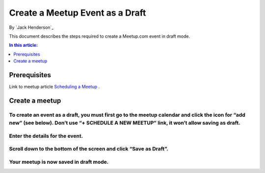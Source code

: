 ﻿Create a Meetup Event as a Draft
================================


By `Jack Henderson`_

This document describes the steps required to create a Meetup.com event in draft mode.

.. contents:: In this article:
  :local:
  :depth: 1

Prerequisites
-------------

Link to meetup article `Scheduling a Meetup <http://help.meetup.com/customer/portal/articles/865540-schedule-a-meetup>`_ .

Create a meetup
---------------

To create an event as a draft, you must first go to the meetup calendar and click the icon for “add new” (see below). Don’t use “+ SCHEDULE A NEW MEETUP” link, it won’t allow saving as draft.
^^^^^^^^^^^^^^^^^^^^^^^^^^^^^^^^^^^^^^^^^^^^^^^^^^^^^^^^^^^^^^^^^^^^^^^^^^^^^^^^^^^^^^^^^^^^^^^^^^^^^^^^^^^^^^^^^^^^^^^^^^^^^^^^^^^^^^^^^^^^^^^^^^^^^^^^^^^^^^^^^^^^^^^^^^^^^^^^^^^^^^^^^^^^

.. image:: create-an-event-as-draft/_static/1.png

Enter the details for the event.
^^^^^^^^^^^^^^^^^^^^^^^^^^^^^^^^

.. image:: create-an-event-as-draft/_static/2.png

Scroll down to the bottom of the screen and click “Save as Draft”.
^^^^^^^^^^^^^^^^^^^^^^^^^^^^^^^^^^^^^^^^^^^^^^^^^^^^^^^^^^^^^^^^^

.. image:: create-an-event-as-draft/_static/3.png

Your meetup is now saved in draft mode.
^^^^^^^^^^^^^^^^^^^^^^^^^^^^^^^^^^^^^^^

.. image:: create-an-event-as-draft/_static/4.png


